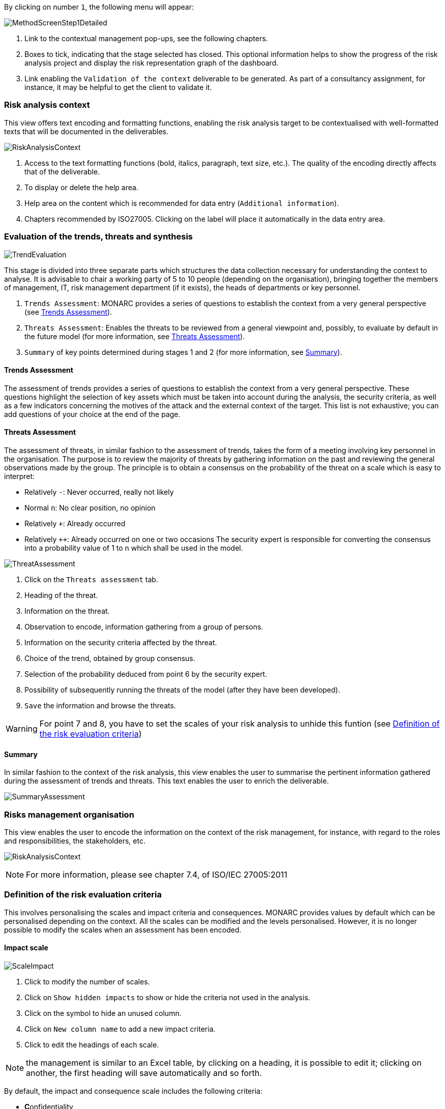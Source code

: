 By clicking on number `1`, the following menu will appear:

image:MethodScreenStep1Detailed.png[MethodScreenStep1Detailed]

1. Link to the contextual management pop-ups, see the following chapters.
2. Boxes to tick, indicating that the stage selected has closed. This optional information helps to show the progress of the risk analysis project and display the risk representation graph of the dashboard.
3. Link enabling the `Validation of the context` deliverable to be generated. As part of a consultancy assignment, for instance, it may be helpful to get the client to validate it.

=== Risk analysis context

This view offers text encoding and formatting functions, enabling the risk analysis target to be contextualised with well-formatted texts that will be documented in the deliverables.

image:RAContext.png[RiskAnalysisContext]

1.	Access to the text formatting functions (bold, italics, paragraph, text size, etc.). The quality of the encoding directly affects that of the deliverable.
2.	To display or delete the help area.
3.	Help area on the content which is recommended for data entry (`Additional information`).
4.	Chapters recommended by ISO27005. Clicking on the label will place it automatically in the data entry area.

=== Evaluation of the trends, threats and synthesis

image:TrendEvaluation.png[TrendEvaluation]

This stage is divided into three separate parts which structures the data collection necessary for understanding the context to analyse. It is advisable to chair a working party of 5 to 10 people (depending on the organisation), bringing together the members of management, IT, risk management department (if it exists), the heads of departments or key personnel.

1.	`Trends Assessment`: MONARC provides a series of questions to establish the context from a very general perspective (see <<Trends Assessment>>).
2.	`Threats Assessment`: Enables the threats to be reviewed from a general viewpoint and, possibly, to evaluate by default in the future model (for more information, see <<Threats Assessment>>).
3.	`Summary` of key points determined during stages 1 and 2 (for more information, see <<Summary>>).

==== Trends Assessment

The assessment of trends provides a series of questions to establish the context from a very general perspective. These questions highlight the selection of key assets which must be taken into account during the analysis, the security criteria, as well as a few indicators concerning the motives of the attack and the external context of the target.
This list is not exhaustive; you can add questions of your choice at the end of the page.

==== Threats Assessment

The assessment of threats, in similar fashion to the assessment of trends, takes the form of a meeting involving key personnel in the organisation.
The purpose is to review the majority of threats by gathering information on the past and reviewing the general observations made by the group.
The principle is to obtain a consensus on the probability of the threat on a scale which is easy to interpret:

*	Relatively `-`: Never occurred, really not likely
*	Normal `n`: No clear position, no opinion
*	Relatively `+`: Already occurred
*	Relatively `++`: Already occurred on one or two occasions
The security expert is responsible for converting the consensus into a probability value of 1 to n which shall be used in the model.

image:ThreatAssessment.png[ThreatAssessment]

1.	Click on the `Threats assessment` tab.
2.	Heading of the threat.
3.	Information on the threat.
4.	Observation to encode, information gathering from a group of persons.
5.	Information on the security criteria affected by the threat.
6.	Choice of the trend, obtained by group consensus.
7.	Selection of the probability deduced from point 6 by the security expert.
8.	Possibility of subsequently running the threats of the model (after they have been developed).
9.	`Save` the information and browse the threats.

[WARNING]
===============================================
For point 7 and 8, you have to set the scales of your risk analysis to unhide this funtion (see xref:Definition of the risk evaluation criteria[Definition of the risk evaluation criteria])
===============================================

==== Summary

In similar fashion to the context of the risk analysis, this view enables the user to summarise the pertinent information gathered during the assessment of trends and threats.
This text enables the user to enrich the deliverable.

image:SummaryAssessment.png[SummaryAssessment]

=== Risks management organisation

This view enables the user to encode the information on the context of the risk management, for instance, with regard to the roles and responsibilities, the stakeholders, etc.

image:RiskAnalysisContext.png[RiskAnalysisContext]

[NOTE]
===============================================
For more information, please see chapter 7.4, of ISO/IEC 27005:2011
===============================================

=== Definition of the risk evaluation criteria

This involves personalising the scales and impact criteria and consequences.
MONARC provides values by default which can be personalised depending on the context. All the scales can be modified and the levels personalised. However, it is no longer possible to modify the scales when an assessment has been encoded.

==== Impact scale

image:ScaleImpact.png[ScaleImpact]

1.	Click to modify the number of scales.
2.	Click on `Show hidden impacts` to show or hide the criteria not used in the analysis.
3.	Click on the symbol to hide an unused column.
4.	Click on `New column name` to add a new impact criteria.
5.	Click to edit the headings of each scale.

[NOTE]
===============================================
the management is similar to an Excel table, by clicking on a heading, it is possible to edit it; clicking on another, the first heading will save automatically and so forth.
===============================================

By default, the impact and consequence scale includes the following criteria:

*	**C**onfidentiality
*	**I**ntegrity
*	**A**vailability
*	**R**eputation
*	**O**peration
*	**L**egal
*	**F**inancial
*	**P**erson (impact on the person)

It is also possible to add personalised consequences as well as impact criteria.

The same scales are used to process information risk and operational risk; there is simply a difference of interpretation :

*	The information risks are evaluated on the CIAfootnoteref:[CIA,Confidentiality, Integrity and Availability.] criteria by taking into account the ROLFPfootnoteref:[rolfp,Reputation, Operational, Legal, Financial and Personal] consequences.
*	Operational risks are directly evaluated on the ROLFPfootnoteref:[rolfp] criteria


==== Likelihood scale

The scale of threats is used to calculate information risks and the probability of scenarios relating to operational risks

image:ScaleThreats.png[ScaleThreats]

1.	Click to modify the number of scales
2.	Click to edit the heading on each scale (Management identical to the impact scale).

==== Vulnerabilities scale

The scale of vulnerabilities is only used for calculating information risks.

image:ScaleVulunerabilities.png[ScaleVulunerabilities]

1.	Click to modify the number of scales
2.	Click to edit the heading on each scale (Management identical to the impact scale).

==== Acceptance thresholds
There are two separate tables for acceptability thresholds, as operational risk and information risk are not calculated in the same way.
Information risks are calculated using three criteria:

image:InformationTresholds.png[InformationTresholds]

1. Modification of thresholds levels of informations risks. The table displayed above (as well as the risk analysis tables) is updated automatically.
2. Information risks are calculated using three criteria: `Impact x Threat x Vulnerability`
3. Modification of thresholds levels of operational risks. The table displayed above (as well as the risk analysis tables) is updated automatically.
4. Operational riks are calculated using two criteria: `Impact x Probability`

=== Deliverable: Context validation

This deliverable includes all the information gathered and entered in the context establishment phase. It can be used to validate the information provided by the client, before beginning the risk identification.
A form has to be filled in. When the user clicks on `Save`, a file in Word format is generated.

image:DeliverableContextValidation.png[DeliverableContextValidation]

<<<
